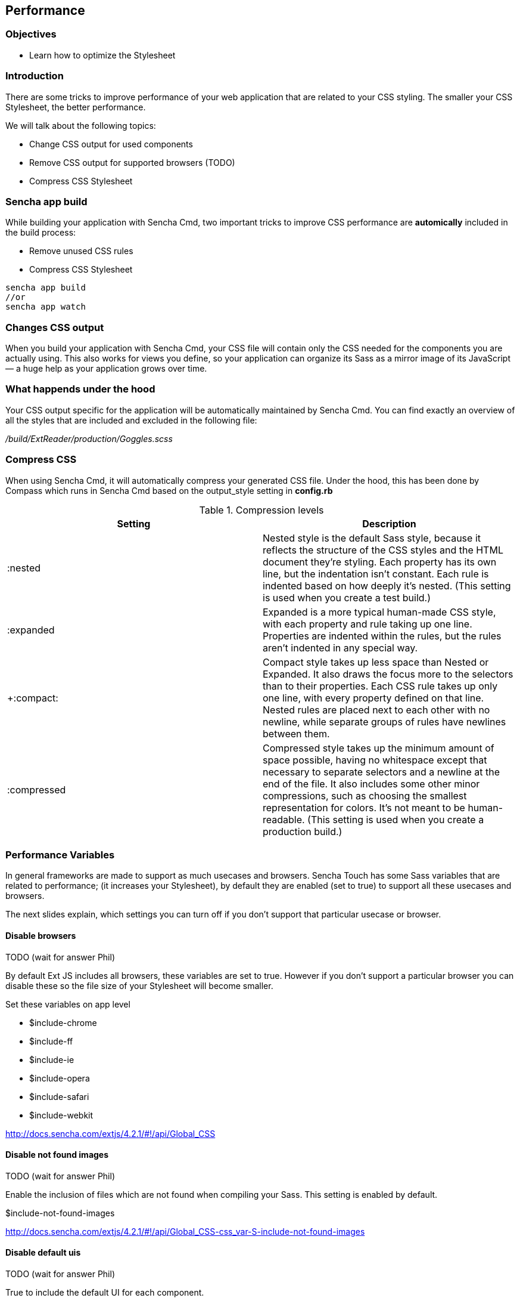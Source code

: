 Performance
------------
=== Objectives
* Learn how to optimize the Stylesheet

=== Introduction
There are some tricks to improve performance of your web application that are related to your CSS styling.
The smaller your CSS Stylesheet, the better performance.

We will talk about the following topics:

* Change CSS output for used components
* Remove CSS output for supported browsers (TODO)
* Compress CSS Stylesheet

=== Sencha app build 

While building your application with Sencha Cmd, two important tricks
to improve CSS performance are *automically* included in the build process:

* Remove unused CSS rules
* Compress CSS Stylesheet

[source, javascript]
----
sencha app build 
//or
sencha app watch
----

=== Changes CSS output

When you build your application with Sencha Cmd, your CSS file will contain 
only the CSS needed for the components you are actually using. 
This also works for views you define, so your application can organize its Sass as a mirror 
image of its JavaScript — a huge help as your application grows over time.

=== What happends under the hood
Your CSS output specific for the application will be automatically maintained by Sencha Cmd.
You can find exactly an overview of all the styles that are included and excluded in 
the following file:

_/build/ExtReader/production/Goggles.scss_

=== Compress CSS
When using Sencha Cmd, it will automatically compress your generated CSS file. Under the hood, this has been done by Compass which runs in Sencha Cmd based on the output_style setting in *config.rb*

[[compression]]
.Compression levels
[options="header,footer"]
|=========================================================================================================================================
|Setting|Description
|+:nested+ |Nested style is the default Sass style, because it reflects the structure of the CSS styles and the HTML document they’re styling. Each property has its own line, but the indentation isn’t constant. Each rule is indented based on how deeply it’s nested.
(This setting is used when you create a test build.)
|+:expanded+ |Expanded is a more typical human-made CSS style, with each property and rule taking up one line. Properties are indented within the rules, but the rules aren’t indented in any special way.
|+:compact: |Compact style takes up less space than Nested or Expanded. It also draws the focus more to the selectors than to their properties. Each CSS rule takes up only one line, with every property defined on that line. Nested rules are placed next to each other with no newline, while separate groups of rules have newlines between them.
|+:compressed+ |Compressed style takes up the minimum amount of space possible, having no whitespace except that necessary to separate selectors and a newline at the end of the file. It also includes some other minor compressions, such as choosing the smallest representation for colors. It’s not meant to be human-readable. (This setting is used when you create a production build.)
|=========================================================================================================================================

=== Performance Variables
In general frameworks are made to support as much usecases and browsers.
Sencha Touch has some Sass variables that are related to performance;
(it increases your Stylesheet), by default they are enabled (set to +true+)
to support all these usecases and browsers.

The next slides explain, which settings you can turn off if you don't support
that particular usecase or browser.

==== Disable browsers

TODO (wait for answer Phil)

By default Ext JS includes all browsers,
these variables are set to +true+. However if you don't support
a particular browser you can disable these so the file size
of your Stylesheet will become smaller.

.Set these variables on app level
* +$include-chrome+
* +$include-ff+
* +$include-ie+
* +$include-opera+
* +$include-safari+
* +$include-webkit+

http://docs.sencha.com/extjs/4.2.1/#!/api/Global_CSS

==== Disable not found images

TODO (wait for answer Phil)

Enable the inclusion of files which are not found when compiling your Sass.
This setting is enabled by default.

+$include-not-found-images+

http://docs.sencha.com/extjs/4.2.1/#!/api/Global_CSS-css_var-S-include-not-found-images

==== Disable default uis

TODO (wait for answer Phil)

True to include the default UI for each component.

+$include-default-uis+

http://docs.sencha.com/extjs/4.2.1/#!/api/Global_CSS-css_var-S-include-default-uis

==== Disable shadow images

TODO (wait for answer Phil)

True to include all shadow images.

+$include-shadow-images+

http://docs.sencha.com/extjs/4.2.1/#!/api/Global_CSS-css_var-S-include-shadow-images